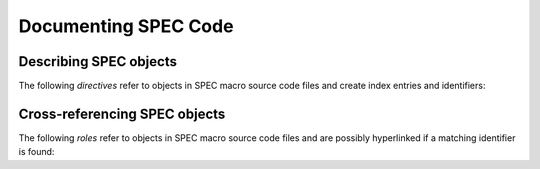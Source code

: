 .. $Id$

Documenting SPEC Code
========================

.. _spec-directives:

Describing SPEC objects
-----------------------------------

The following *directives* refer to objects in SPEC macro source code files 
and create index entries and identifiers:

.. rst:directive::  spec:def

   Declare the name of a SPEC ``def`` macro.
   
   +---------------------------+--------------------------+
   | ReST code                 | Displays like            |
   +===========================+==========================+
   | ::                        | .. spec:def:: demo_def   |
   |                           |                          |
   |   .. spec:def:: demo_def  |                          |
   +---------------------------+--------------------------+

.. rst:directive::  spec:rdef

   Declare the name of a SPEC ``rdef`` run-time-defined macro.
   
   +-----------------------------+----------------------------+
   | ReST code                   | Displays like              |
   +=============================+============================+
   | ::                          | .. spec:rdef:: demo_rdef   |
   |                             |                            |
   |   .. spec:rdef:: demo_rdef  |                            |
   +-----------------------------+----------------------------+

.. rst:directive::  spec:cdef

   Declare the name of a SPEC ``cdef`` chained macro.
   
   +-------------------------------------+------------------------------------+
   | ReST code                           | Displays like                      |
   +=====================================+====================================+
   | ::                                  | .. spec:cdef:: cdef("demo_cdef")   |
   |                                     |                                    |
   |   .. spec:cdef:: cdef("demo_cdef")  |                                    |
   +-------------------------------------+------------------------------------+

   More elaborate example showing how to call a 
   chained macro and also describe the arguments::
   
   		.. spec:cdef:: cdef("demo_cdef_more", "spec_code", "key", flags)
   		   
   		   :param str demo_cdef_more: name of chained macro
   		   :param str spec_code: SPEC code to be executed (usually a single macro name)
   		   :param str key: name of this part of the chained macro
   		   :param flags: see http://www.certif.com/spec_help/funcs.html
   		   :rtype: none
   		   
   		   This text is ignored (for now).
   
   Displays like:
   
   .. spec:cdef:: cdef("demo_cdef_more", "spec_code", "key", flags)

	   :param str demo_cdef_more: name of chained macro
	   :param str spec_code: SPEC code to be executed (usually a single macro name)
	   :param str key: name of this part of the chained macro
	   :param flags: see **SPEC** documentation for details
	   :rtype: none

.. rst:directive::  spec:global

   Declare the name of a SPEC global variable.
   
   +---------------------------------+--------------------------------+
   | ReST code                       | Displays like                  |
   +=================================+================================+
   | ::                              | .. spec:global:: demo_global   |
   |                                 |                                |
   |   .. spec:global:: demo_global  |                                |
   +---------------------------------+--------------------------------+

.. rst:directive::  spec:local

   Declare the name of a SPEC local variable.
   
   +--------------------------------+-------------------------------+
   | ReST code                      | Displays like                 |
   +================================+===============================+
   | ::                             | .. spec:local:: demo_local    |
   |                                |                               |
   |   .. spec:local:: demo_local   |                               |
   +--------------------------------+-------------------------------+


.. _spec-roles:

Cross-referencing SPEC objects
-----------------------------------

The following *roles* refer to objects in SPEC macro source code files 
and are possibly hyperlinked if a matching identifier is found:

.. rst:role:: spec:def

   Reference a SPEC macro definition by name.  
   (Do not include the argument list.)
   
   ::
   
   		An example ``def`` macro: :spec:def:`demo_def`
   		
   An example ``def`` macro: :spec:def:`demo_def`

.. rst:role:: spec:rdef

   Reference a SPEC run-time macro definition by name.  
   (Do not include the argument list.)
   
   ::
   
   		An example ``rdef`` macro: :spec:rdef:`demo_rdef`

   An example ``rdef`` macro: :spec:rdef:`demo_rdef`

.. rst:role:: spec:cdef

   Reference a SPEC chained macro definition by name.  
   (Do not include the argument list.)
   
   ::
   
		An example ``cdef`` macro: :spec:cdef:`cdef("demo_cdef")`
		An example ``cdef`` macro: :spec:cdef:`cdef("demo_cdef_more")`.

   An example ``cdef`` macro: :spec:cdef:`cdef("demo_cdef")`.
   An example ``cdef`` macro: :spec:cdef:`cdef("demo_cdef_more")`.

.. rst:role:: spec:global

   Reference a global-scope variable.
   
   ::
   
   		An example ``global`` variable: :spec:global:`demo_global`

   An example ``global`` variable: :spec:global:`demo_global`
   
.. rst:role:: spec:local

   Reference a local-scope variable.
   
   ::
   
   		An example ``local`` variable: :spec:local:`demo_local`

   An example ``local`` variable: :spec:local:`demo_local`
